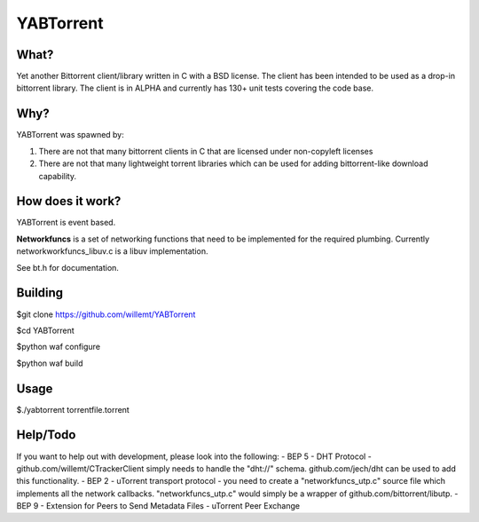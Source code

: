 YABTorrent
==========
.. image:: https://travis-ci.org/willemt/YABTorrent.png
   :target: https://travis-ci.org/willemt/YABTorrent

What?
-----
Yet another Bittorrent client/library written in C with a BSD license. The client has been intended to be used as a drop-in bittorrent library. The client is in ALPHA and currently has 130+ unit tests covering the code base.

Why?
----
YABTorrent was spawned by:

1. There are not that many bittorrent clients in C that are licensed under non-copyleft licenses

2. There are not that many lightweight torrent libraries which can be used for adding bittorrent-like download capability. 

How does it work?
-----------------

.. image:: http://github.com/willemt/YABTorrent/raw/master/doc/YABTorrent.png

YABTorrent is event based.

**Networkfuncs** is a set of networking functions that need to be implemented for the required plumbing. Currently networkworkfuncs_libuv.c is a libuv implementation.

See bt.h for documentation.

Building
--------

$git clone https://github.com/willemt/YABTorrent

$cd YABTorrent

$python waf configure

$python waf build


Usage
-----

$./yabtorrent torrentfile.torrent

Help/Todo
---------
If you want to help out with development, please look into the following:
- BEP 5 - DHT Protocol - github.com/willemt/CTrackerClient simply needs to handle the "dht://" schema. github.com/jech/dht can be used to add this functionality.
- BEP 2 - uTorrent transport protocol - you need to create a "networkfuncs_utp.c" source file which implements all the network callbacks. "networkfuncs_utp.c" would simply be a wrapper of github.com/bittorrent/libutp.
- BEP 9 - Extension for Peers to Send Metadata Files
- uTorrent Peer Exchange
